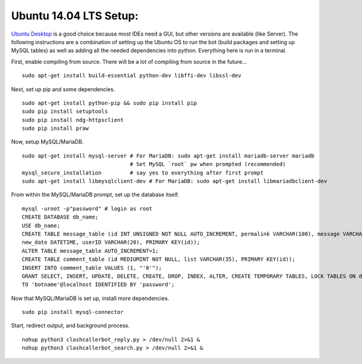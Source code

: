 Ubuntu 14.04 LTS Setup:
=======================

`Ubuntu Desktop <http://www.ubuntu.com/download>`_ is a good choice because most IDEs need a GUI, but other versions
are available (like Server). The following instructions are a combination of setting up the Ubuntu OS to run the bot
(build packages and setting up MySQL tables) as well as adding all the needed dependencies into python. Everything here
is run in a terminal.

First, enable compiling from source. There will be a lot of compiling from source in the future... ::

    sudo apt-get install build-essential python-dev libffi-dev libssl-dev

Next, set up pip and some dependencies. ::

    sudo apt-get install python-pip && sudo pip install pip
    sudo pip install setuptools
    sudo pip install ndg-httpsclient
    sudo pip install praw

Now, setup MySQL/MariaDB. ::

    sudo apt-get install mysql-server # For MariaDB: sudo apt-get install mariadb-server mariadb
                                      # Set MySQL `root` pw when prompted (recommended)
    mysql_secure_installation         # say yes to everything after first prompt
    sudo apt-get install libmysqlclient-dev # For MariaDB: sudo apt-get install libmariadbclient-dev

From within the MySQL/MariaDB prompt, set up the database itself. ::

    mysql -uroot -p"password" # login as root
    CREATE DATABASE db_name;
    USE db_name;
    CREATE TABLE message_table (id INT UNSIGNED NOT NULL AUTO_INCREMENT, permalink VARCHAR(100), message VARCHAR(100),
    new_date DATETIME, userID VARCHAR(20), PRIMARY KEY(id));
    ALTER TABLE message_table AUTO_INCREMENT=1;
    CREATE TABLE comment_table (id MEDIUMINT NOT NULL, list VARCHAR(35), PRIMARY KEY(id));
    INSERT INTO comment_table VALUES (1, "'0'");
    GRANT SELECT, INSERT, UPDATE, DELETE, CREATE, DROP, INDEX, ALTER, CREATE TEMPORARY TABLES, LOCK TABLES ON db_name.*
    TO 'botname'@localhost IDENTIFIED BY 'password';

Now that MySQL/MariaDB is set up, install more dependencies. ::

    sudo pip install mysql-connector

Start, redirect output, and background process. ::

    nohup python3 clashcallerbot_reply.py > /dev/null 2>&1 &
    nohup python3 clashcallerbot_search.py > /dev/null 2>&1 &

